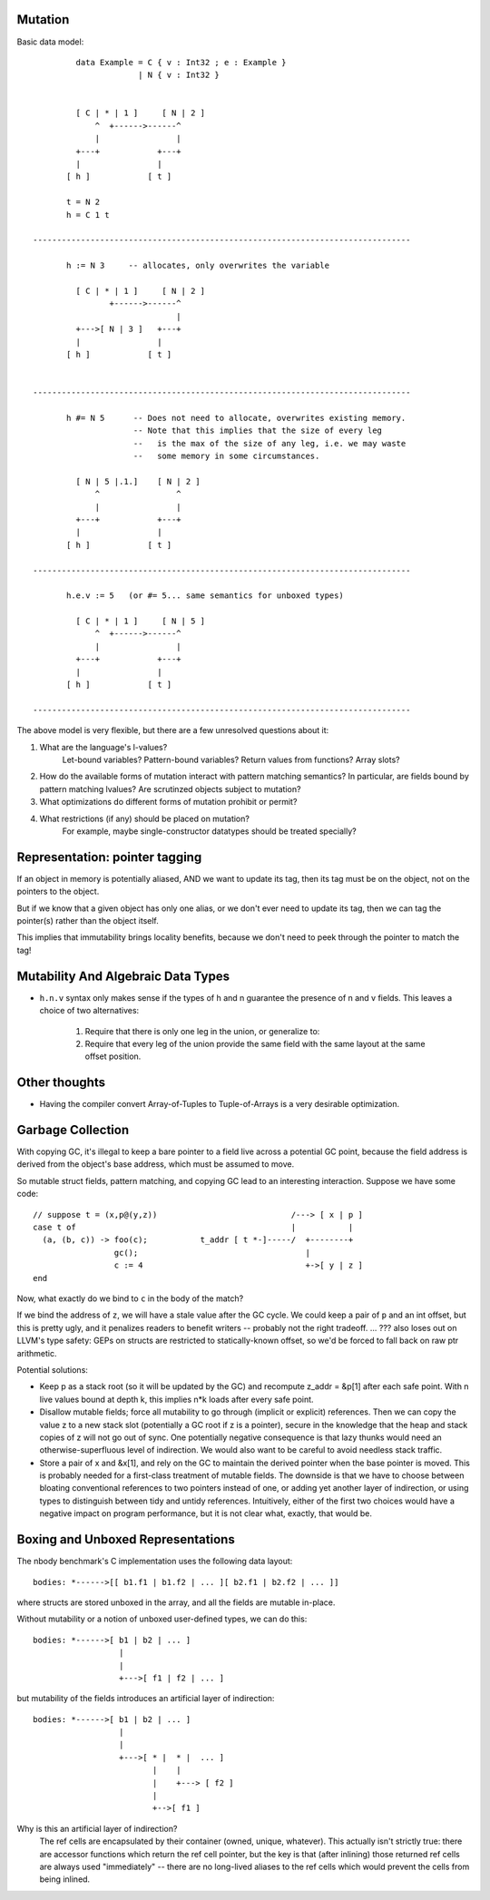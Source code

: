 Mutation
========

Basic data model::

          data Example = C { v : Int32 ; e : Example }
                       | N { v : Int32 }


          [ C | * | 1 ]     [ N | 2 ]
              ^  +------>------^
              |                |
          +---+            +---+
          |                |
        [ h ]            [ t ]

        t = N 2
        h = C 1 t

 -------------------------------------------------------------------------------

        h := N 3     -- allocates, only overwrites the variable

          [ C | * | 1 ]     [ N | 2 ]
                 +------>------^
                               |
          +--->[ N | 3 ]   +---+
          |                |
        [ h ]            [ t ]


 -------------------------------------------------------------------------------

        h #= N 5      -- Does not need to allocate, overwrites existing memory.
                      -- Note that this implies that the size of every leg
                      --   is the max of the size of any leg, i.e. we may waste
                      --   some memory in some circumstances.

          [ N | 5 |.1.]    [ N | 2 ]
              ^                ^
              |                |
          +---+            +---+
          |                |
        [ h ]            [ t ]

 -------------------------------------------------------------------------------

        h.e.v := 5   (or #= 5... same semantics for unboxed types)

          [ C | * | 1 ]     [ N | 5 ]
              ^  +------>------^
              |                |
          +---+            +---+
          |                |
        [ h ]            [ t ]

 -------------------------------------------------------------------------------

The above model is very flexible, but there are a few unresolved questions
about it:

1) What are the language's l-values?
        Let-bound variables? Pattern-bound variables? Return values from
        functions? Array slots?
2) How do the available forms of mutation interact with pattern matching
   semantics? In particular, are fields bound by pattern matching lvalues?
   Are scrutinzed objects subject to mutation?
3) What optimizations do different forms of mutation prohibit or permit?
4) What restrictions (if any) should be placed on mutation?
        For example, maybe single-constructor datatypes should be treated
        specially?

        
Representation: pointer tagging
===============================

If an object in memory is potentially aliased, AND we want to update its tag,
then its tag must be on the object, not on the pointers to the object.

But if we know that a given object has only one alias,
or we don't ever need to update its tag,
then we can tag the pointer(s) rather than the object itself.

This implies that immutability brings locality benefits,
because we don't need to peek through the pointer to match the tag!

Mutability And Algebraic Data Types
===================================

* ``h.n.v`` syntax only makes sense if the types of h and n guarantee the
  presence of n and v fields. This leaves a choice of two alternatives:
    1) Require that there is only one leg in the union, or generalize to:
    2) Require that every leg of the union provide the same field with the same
       layout at the same offset position.

Other thoughts
==============

* Having the compiler convert Array-of-Tuples to Tuple-of-Arrays is a very desirable optimization.


Garbage Collection
==================

With copying GC, it's illegal to keep a bare pointer to a field live across a
potential GC point, because the field address is derived from the object's base
address, which must be assumed to move.

So mutable struct fields, pattern matching, and copying GC lead to an
interesting interaction. Suppose we have some code::

       // suppose t = (x,p@(y,z))                            /---> [ x | p ]
       case t of                                             |           |
         (a, (b, c)) -> foo(c);           t_addr [ t *-]-----/  +--------+
                        gc();                                   |
                        c := 4                                  +->[ y | z ]
       end

Now, what exactly do we bind to ``c`` in the body of the match?

If we bind the address of ``z``, we will have a stale value after the GC cycle.
We could keep a pair of ``p`` and an int offset, but this is pretty ugly, and it
penalizes readers to benefit writers -- probably not the right tradeoff.
... ??? also loses out on LLVM's type safety: GEPs on structs are restricted to
statically-known offset, so we'd be forced to fall back on raw ptr arithmetic.

Potential solutions:

* Keep p as a stack root (so it will be updated by the GC) and recompute
  z_addr = &p[1] after each safe point. With n live values bound
  at depth k, this implies n*k loads after every safe point.

* Disallow mutable fields; force all mutability to go through (implicit or
  explicit) references. Then we can copy the value z to a new stack slot
  (potentially a GC root if z is a pointer), secure in the knowledge that
  the heap and stack copies of z will not go out of sync.
  One potentially negative consequence is that lazy thunks would need an
  otherwise-superfluous level of indirection.
  We would also want to be careful to avoid needless stack traffic.

* Store a pair of x and &x[1], and rely on the GC to maintain the derived
  pointer when the base pointer is moved. This is probably needed for a
  first-class treatment of mutable fields. The downside is that we have to
  choose between bloating conventional references to two pointers instead of
  one, or adding yet another layer of indirection, or using types to
  distinguish between tidy and untidy references.
  Intuitively, either of the first two choices would have a negative impact
  on program performance, but it is not clear what, exactly, that would be.


Boxing and Unboxed Representations
==================================

The nbody benchmark's C implementation uses the following data layout::
  
    bodies: *------>[[ b1.f1 | b1.f2 | ... ][ b2.f1 | b2.f2 | ... ]]

where structs are stored unboxed in the array, and all the fields are
mutable in-place.

Without mutability or a notion of unboxed user-defined types, we can do this::
  
    bodies: *------>[ b1 | b2 | ... ]
                      |
                      |
                      +--->[ f1 | f2 | ... ]
                      
but mutability of the fields introduces an artificial layer of indirection::
  
    bodies: *------>[ b1 | b2 | ... ]
                      |
                      |
                      +--->[ * |  * |  ... ]
                             |    |
                             |    +---> [ f2 ]
                             |
                             +-->[ f1 ]

Why is this an artificial layer of indirection?
    The ref cells are encapsulated by their container (owned, unique, whatever).
    This actually isn't strictly true: there are accessor functions which
    return the ref cell pointer, but the key is that (after inlining) those
    returned ref cells are always used "immediately" -- there are no long-lived
    aliases to the ref cells which would prevent the cells from being inlined.
